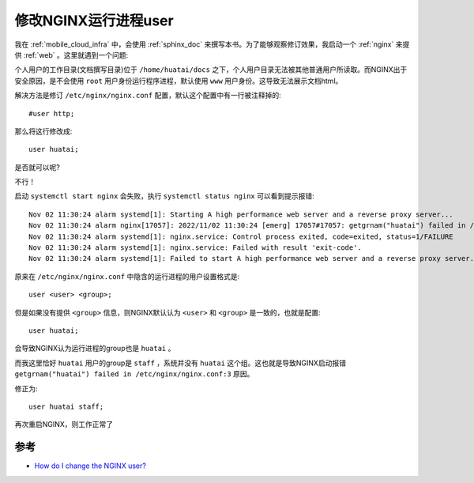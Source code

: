 .. _change_nginx_user:

=======================
修改NGINX运行进程user
=======================

我在 :ref:`mobile_cloud_infra` 中，会使用 :ref:`sphinx_doc` 来撰写本书。为了能够观察修订效果，我启动一个 :ref:`nginx` 来提供 :ref:`web` 。这里就遇到一个问题:

个人用户的工作目录(文档撰写目录)位于 ``/home/huatai/docs`` 之下，个人用户目录无法被其他普通用户所读取。而NGINX出于安全原因，是不会使用 ``root`` 用户身份运行程序进程，默认使用 ``www`` 用户身份。这导致无法展示文档html。

解决方法是修订 ``/etc/nginx/nginx.conf`` 配置，默认这个配置中有一行被注释掉的::

   #user http;

那么将这行修改成::

   user huatai;

是否就可以呢?

不行！

启动 ``systemctl start nginx`` 会失败，执行 ``systemctl status nginx`` 可以看到提示报错::

   Nov 02 11:30:24 alarm systemd[1]: Starting A high performance web server and a reverse proxy server...
   Nov 02 11:30:24 alarm nginx[17057]: 2022/11/02 11:30:24 [emerg] 17057#17057: getgrnam("huatai") failed in /etc/nginx/nginx.conf:3
   Nov 02 11:30:24 alarm systemd[1]: nginx.service: Control process exited, code=exited, status=1/FAILURE
   Nov 02 11:30:24 alarm systemd[1]: nginx.service: Failed with result 'exit-code'.
   Nov 02 11:30:24 alarm systemd[1]: Failed to start A high performance web server and a reverse proxy server.

原来在 ``/etc/nginx/nginx.conf`` 中隐含的运行进程的用户设置格式是::

   user <user> <group>;

但是如果没有提供 ``<group>`` 信息，则NGINX默认认为 ``<user>`` 和 ``<group>`` 是一致的，也就是配置::

   user huatai;

会导致NGINX认为运行进程的group也是 ``huatai`` 。

而我这里恰好 ``huatai`` 用户的group是 ``staff`` ，系统并没有 ``huatai`` 这个组。这也就是导致NGINX启动报错 ``getgrnam("huatai") failed in /etc/nginx/nginx.conf:3`` 原因。

修正为::

   user huatai staff;

再次重启NGINX，则工作正常了

参考
======

- `How do I change the NGINX user? <https://serverfault.com/questions/433265/how-do-i-change-the-nginx-user>`_
